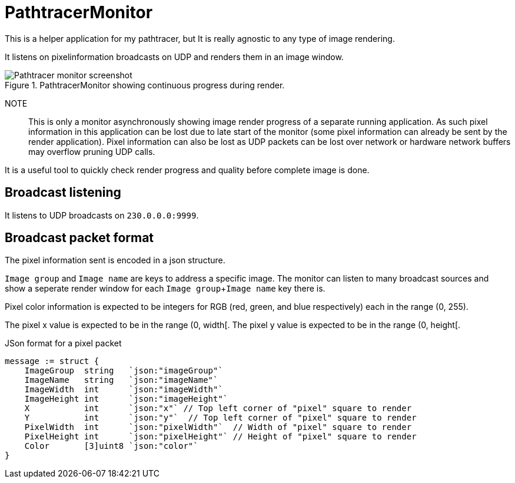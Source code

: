 # PathtracerMonitor

This is a helper application for my pathtracer, but It is really agnostic to any type of image rendering.

It listens on pixelinformation broadcasts on UDP and renders them in an image window.

.PathtracerMonitor showing continuous progress during render.
image::documentation/images/pathtracermonitor-screenshot.png[Pathtracer monitor screenshot]

NOTE:: This is only a monitor asynchronously showing image render progress of a separate running application. As such pixel information in this application can be lost due to late start of the monitor (some pixel information can already be sent by the render application).
Pixel information can also be lost as UDP packets can be lost over network or hardware network buffers may overflow pruning UDP calls.

It is a useful tool to quickly check render progress and quality before complete image is done.

## Broadcast listening

It listens to UDP broadcasts on `230.0.0.0:9999`.

## Broadcast packet format

The pixel information sent is encoded in a json structure.

`Image group` and `Image name` are keys to address a specific image. The monitor can listen to many broadcast sources and show a seperate render window for each `Image group`+`Image name` key there is.

Pixel color information is expected to be integers for RGB (red, green, and blue respectively) each in the range (0, 255).

The pixel x value is expected to be in the range (0, width[.
The pixel y value is expected to be in the range (0, height[.

.JSon format for a pixel packet
[source,go]
----
message := struct {
    ImageGroup  string   `json:"imageGroup"`
    ImageName   string   `json:"imageName"`
    ImageWidth  int      `json:"imageWidth"`
    ImageHeight int      `json:"imageHeight"`
    X           int      `json:"x"` // Top left corner of "pixel" square to render
    Y           int      `json:"y"`  // Top left corner of "pixel" square to render
    PixelWidth  int      `json:"pixelWidth"`  // Width of "pixel" square to render
    PixelHeight int      `json:"pixelHeight"` // Height of "pixel" square to render
    Color       [3]uint8 `json:"color"`
}
----